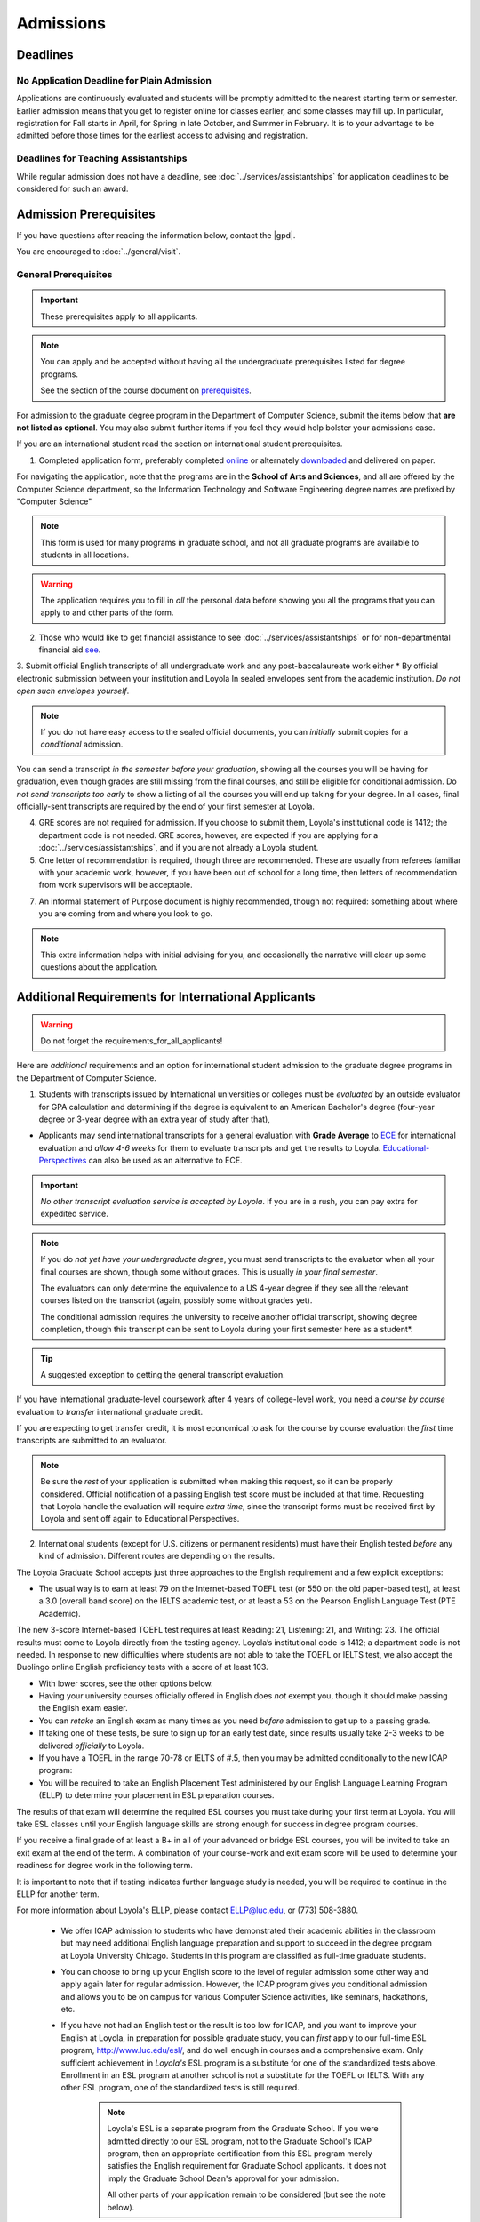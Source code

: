 ##########
Admissions
##########

*********
Deadlines
*********

No Application Deadline for Plain Admission
===========================================

Applications are continuously evaluated and students will be promptly admitted to the nearest starting term or semester. Earlier admission means that you get to register online for classes earlier, and some classes may fill up. In particular, registration for Fall starts in April, for Spring in late October, and Summer in February. It is to your advantage to be admitted before those times for the earliest access to advising and registration.

Deadlines for Teaching Assistantships
=====================================

While regular admission does not have a deadline, see :doc:`../services/assistantships` for application deadlines to be considered for such an award.

***********************
Admission Prerequisites
***********************

If you have questions after reading the information below, contact the |gpd|.

You are encouraged to :doc:`../general/visit`.

General Prerequisites
=====================

.. important::
    These prerequisites apply to all applicants.

.. note::
    You can apply and be accepted without having all the undergraduate prerequisites listed for degree programs.

    See the section of the course document on `prerequisites <https://academics.cs.luc.edu/graduate/masters_prereqs.html>`_.

For admission to the graduate degree program in the Department of Computer Science, submit the items below that **are not listed as optional**. You may also submit further items if you feel they would help bolster your admissions case.

If you are an international student read the section on international student prerequisites.

1. Completed application form, preferably completed `online <https://gpem.luc.edu/apply/>`_ or alternately `downloaded <http://www.luc.edu/gpem/applications/gpemapplication.pdf>`_ and delivered on paper.

For navigating the application, note that the programs are in the **School of Arts and Sciences**, and all are offered by the Computer Science department, so the Information Technology and Software Engineering degree names are prefixed by "Computer Science"

.. note::
    This form is used for many programs in graduate school, and not all graduate programs are available to students in all locations.

.. warning::
    The application requires you to fill in *all* the personal data before showing you all the programs that you can apply to and other parts of the form.

2. Those who would like to get financial assistance to see :doc:`../services/assistantships` or for non-departmental financial aid `see <https://www.luc.edu/finaid/aid-process/responsibilities/>`_.

3. Submit official English transcripts of all undergraduate work and any post-baccalaureate work either
* By official electronic submission between your institution and Loyola In sealed envelopes sent from the academic institution. *Do not open such envelopes yourself*.

.. note::
    If you do not have easy access to the sealed official documents, you can *initially* submit copies for a *conditional* admission.

You can send a transcript *in the semester before your graduation*, showing all the courses you will be having for graduation, even though grades are still missing from the final courses, and still be eligible for conditional admission. Do *not send transcripts too early* to show a listing of all the courses you will end up taking for your degree. In all cases, final officially-sent transcripts are required by the end of your first semester at Loyola.

4. GRE scores are not required for admission. If you choose to submit them, Loyola's institutional code is 1412; the department code is not needed. GRE scores, however, are expected if you are applying for a :doc:`../services/assistantships`, and if you are not already a Loyola student.

5. One letter of recommendation is required, though three are recommended. These are usually from referees familiar with your academic work, however, if you have been out of school for a long time, then letters of recommendation from work supervisors will be acceptable.

7. An informal statement of Purpose document is highly recommended, though not required: something about where you are coming from and where you look to go.

.. note::
    This extra information helps with initial advising for you, and occasionally the narrative will clear up some questions about the application.

****************************************************
Additional Requirements for International Applicants
****************************************************

.. warning::
    Do not forget the requirements_for_all_applicants!

Here are *additional* requirements and an option for international student admission to the graduate degree programs in the Department of Computer Science.

1. Students with transcripts issued by International universities or colleges must be *evaluated* by an outside evaluator for GPA calculation and determining if the degree is equivalent to an American Bachelor's degree (four-year degree or 3-year degree with an extra year of study after that),

* Applicants may send international transcripts for a general evaluation with **Grade Average** to `ECE <https://www.ece.org/>`_ for international evaluation and *allow 4-6 weeks* for them to evaluate transcripts and get the results to Loyola. `Educational-Perspectives <http://edperspective.org/>`_ can also be used as an alternative to ECE.


.. important::
    *No other transcript evaluation service is accepted by Loyola*. If you are in a rush, you can pay extra for expedited service.

.. note::
    If you do *not yet have your undergraduate degree*, you must send transcripts to the evaluator when all your final courses are shown, though some without grades. This is usually *in your final semester*.

    The evaluators can only determine the equivalence to a US 4-year degree if they see all the relevant courses listed on the transcript (again, possibly some without grades yet).

    The conditional admission requires the university to receive another official transcript, showing degree completion, though this transcript can be sent to Loyola during your first semester here as a student*.

.. tip::
    A suggested exception to getting the general transcript evaluation.

If you have international graduate-level coursework after 4 years of college-level work, you  need a *course by course* evaluation to *transfer* international graduate credit.

If you are expecting to get transfer credit, it is most economical to ask for the course by course evaluation the *first* time transcripts are submitted to an evaluator.

.. note::
    Be sure the *rest* of your application is submitted when making this request, so it can be properly considered. Official notification of a passing English test score must be included at that time. Requesting that Loyola handle the evaluation will require *extra time*, since the transcript forms must be received first by Loyola and sent off again to Educational Perspectives.

2.  International students (except for U.S. citizens or permanent residents) must have their English tested *before* any kind of admission. Different routes are depending on the results.

The Loyola Graduate School accepts just three approaches to the English
requirement and a few explicit exceptions:

* The usual way is to earn at least 79 on the Internet-based TOEFL test (or 550 on the old paper-based test), at least a 3.0 (overall band score) on the IELTS academic test, or at least a 53 on the Pearson English Language Test (PTE Academic).

The new 3-score Internet-based TOEFL test requires at least Reading: 21, Listening: 21, and Writing: 23. The official results must come to Loyola directly from the testing agency. Loyola’s institutional code is 1412; a department code is not needed. In response to new difficulties where students are not able to take the TOEFL or IELTS test, we also accept the Duolingo online English proficiency tests with a score of at least 103.

* With lower scores, see the other options below.

* Having your university courses officially offered in English does *not* exempt you, though it should make passing the English exam easier.
* You can *retake* an English exam as many times as you need *before* admission to get up to a passing grade.
* If taking one of these tests, be sure to sign up for an early test date, since results usually take 2-3 weeks to be delivered *officially* to Loyola.

* If you have a TOEFL in the range 70-78 or IELTS of #.5, then you may be admitted conditionally to the new ICAP program:
* You will be required to take an English Placement Test administered by our English Language Learning Program (ELLP) to determine your placement in ESL preparation courses.

The results of that exam will determine the required ESL courses you must take during your first term at Loyola. You will take ESL classes until your English language skills are strong enough for success in degree program courses.

If you receive a final grade of at least a B+ in all of your advanced or bridge ESL courses, you will be invited to take an exit exam at the end of the term. A combination of your course-work and exit exam score will be used to determine your readiness for degree work in the following term.

It is important to note that if testing indicates further language study is needed, you will be required to continue in the ELLP for another term.

For more information about Loyola's ELLP, please contact ELLP@luc.edu, or (773) 508-3880.

    * We offer ICAP admission to students who have demonstrated their academic abilities in the classroom but may need additional English language preparation and support to succeed in the degree program at Loyola University Chicago. Students in this program are classified as full-time graduate students.
    * You can choose to bring up your English score to the level of regular admission some other way and apply again later for regular admission. However, the ICAP program gives you conditional admission and allows you to be on campus for various Computer Science activities, like seminars, hackathons, etc.
    * If you have not had an English test or the result is too low for ICAP, and you want to improve your English at Loyola, in preparation for possible graduate study, you can *first* apply to our full-time ESL program, http://www.luc.edu/esl/, and do well enough in courses and a comprehensive exam.  Only sufficient achievement in *Loyola's* ESL program is a substitute for one of the standardized tests above. Enrollment in an ESL program at another school is not a substitute for the TOEFL or IELTS. With any other ESL program, one of the standardized tests is still required.

        .. note::
            Loyola's ESL is a separate program from the Graduate School. If you were admitted directly to our ESL program, not to the Graduate School's ICAP program, then an appropriate certification from this ESL program merely satisfies the English requirement for Graduate School applicants. It does not imply the Graduate School Dean's approval for your admission.

            All other parts of your application remain to be considered (but see the note below).

    * The English requirement is *waived* only for students who satisfy at least one of the following:

        #. U.S. citizens and permanent residents.
        #. Students with Bachelors or higher degree from accredited institutions in the United States, United Kingdom, Ireland, Canada, Australia, or New Zealand, who primarily attended their classes in those countries. Students are exempt who will complete one of these programs before matriculation at Loyola, even if they have further degrees from another country.

            .. note::
                Graduating from a program offered in English from any *other* country does *not* exempt the student from the English requirement.

    .. note::
        If you do not yet have the necessary test results for one of the above avenues, and your application is complete except for the English requirement, then the |gpd| is happy to look at your application and *informally* let you know if you should expect the `Graduate Program Director's <mailto:gpd@cs.luc.edu>`_ recommendation for admission, *after* obtaining a sufficient official English score for one of the routes above. Later, the Graduate School Dean's approval is still needed for final admission.

#.  International applicants who will be on an F-1 visa (including those who are seeking financial aid from the department) are encouraged to submit proof (affidavit) of financial support to our International students' office *simultaneously* with filing their application.

    The form should be linked on the page http://luc.edu/iss/forms.shtml under something like the name, Declaration of Finances for Graduate & Professional Students. This will help save a lot of time in processing the visa papers, namely I-20 or IAP-63. Students who are chosen for the merit awards or scholarships will be notified regardless of their financial standing or ability to support themselves financially.

    .. note::
        Students who have written and defended a doctoral dissertation in English: make sure you note this in your application.


Though there is no admission deadline, be sure to leave time to get the necessary official English test results and transcript evaluations to Loyola before admission, and allow time after admission for obtaining a visa.

If the process takes too long, you can request to roll your admission over to the next semester.
